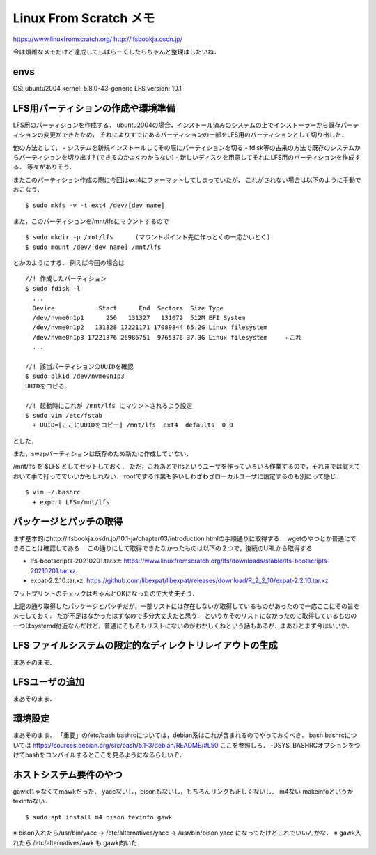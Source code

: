==========================
Linux From Scratch メモ
==========================

https://www.linuxfromscratch.org/
http://lfsbookja.osdn.jp/

今は煩雑なメモだけど達成してしばらーくしたらちゃんと整理はしたいね．

envs
============

OS: ubuntu2004
kernel: 5.8.0-43-generic
LFS version: 10.1


LFS用パーティションの作成や環境準備
=========================================

LFS用のパーティションを作成する．
ubuntu2004の場合，インストール済みのシステムの上でインストーラーから既存パーティションの変更ができたため，
それによりすでにあるパーティションの一部をLFS用のパーティションとして切り出した．

他の方法として，
- システムを新規インストールしてその際にパーティションを切る
- fdisk等の古来の方法で既存のシステムからパーティションを切り出す? (できるのかよくわからない)
- 新しいディスクを用意してそれにLFS用のパーティションを作成する．
等々がありそう．

またこのパーティション作成の際に今回はext4にフォーマットしてしまっていたが，
これがされない場合は以下のように手動でおこなう．

::

  $ sudo mkfs -v -t ext4 /dev/[dev name]

また，このパーティションを/mnt/lfsにマウントするので

::
  
  $ sudo mkdir -p /mnt/lfs      (マウントポイント先に作っとくの一応かいとく)
  $ sudo mount /dev/[dev name] /mnt/lfs

とかのようにする．
例えば今回の場合は

::

  //! 作成したパーティション
  $ sudo fdisk -l
    ...
    Device            Start      End  Sectors  Size Type
    /dev/nvme0n1p1      256   131327   131072  512M EFI System
    /dev/nvme0n1p2   131328 17221171 17089844 65.2G Linux filesystem
    /dev/nvme0n1p3 17221376 26986751  9765376 37.3G Linux filesystem     ←これ
    ...

  //! 該当パーティションのUUIDを確認
  $ sudo blkid /dev/nvme0n1p3
  UUIDをコピる．

  //! 起動時にこれが /mnt/lfs にマウントされるよう設定
  $ sudo vim /etc/fstab
    + UUID=[ここにUUIDをコピー] /mnt/lfs  ext4  defaults  0 0

とした．

また，swapパーティションは既存のため新たに作成していない．

/mnt/lfs を $LFS としてセットしておく．
ただ，これあとでlfsというユーザを作っていろいろ作業するので，それまでは覚えておいて手で打ってでいいかもしれない．
rootでする作業も多いしわざわざローカルユーザに設定するのも別にって感じ．

::

  $ vim ~/.bashrc
    + export LFS=/mnt/lfs


パッケージとパッチの取得
===============================

まず基本的にhttp://lfsbookja.osdn.jp/10.1-ja/chapter03/introduction.htmlの手順通りに取得する．
wgetのやつとか普通にできることは確認してある．
この通りにして取得できたなかったものは以下の２つで，後続のURLから取得する

- lfs-bootscripts-20210201.tar.xz: https://www.linuxfromscratch.org/lfs/downloads/stable/lfs-bootscripts-20210201.tar.xz
- expat-2.2.10.tar.xz: https://github.com/libexpat/libexpat/releases/download/R_2_2_10/expat-2.2.10.tar.xz

フットプリントのチェックはちゃんとOKになったので大丈夫そう．

上記の通り取得したパッケージとパッチだが，一部リストには存在しないが取得しているものがあったので一応ここにその旨をメモしておく．
だが不足はなかったはずなので多分大丈夫だと思う．
というかそのリストになかったのに取得しているものの一つはsystemd付近なんだけど，普通にそもそもリストにないのがおかしくねという話もあるが．まあひとまず今はいいか．


LFS ファイルシステムの限定的なディレクトリレイアウトの生成
=================================================================

まあそのまま．

LFSユーザの追加
=====================

まあそのまま．

環境設定
===========

まあそのまま．
「重要」の/etc/bash.bashrcについては，debian系はこれが含まれるのでやっておくべき．
bash.bashrcについては https://sources.debian.org/src/bash/5.1-3/debian/README/#L50 ここを参照しろ．
-DSYS_BASHRCオプションをつけてbashをコンパイルするとここを見るようになるらしいぞ．




ホストシステム要件のやつ
=============================

gawkじゃなくてmawkだった．
yaccないし，bisonもないし，もちろんリンクも正しくないし．
m4ない
makeinfoというかtexinfoない．

::

  $ sudo apt install m4 bison texinfo gawk

※ bison入れたら/usr/bin/yacc → /etc/alternatives/yacc → /usr/bin/bison.yacc になってたけどこれでいいんかな．
※ gawk入れたら /etc/alternatives/awk も gawk向いた．









